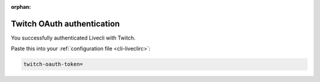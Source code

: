 .. _twitch_oauth:

:orphan:

Twitch OAuth authentication
===========================


.. raw:: html

    <!-- Some themes include jquery after our code... -->
    <script type="text/javascript" src="_static/jquery.js"></script>
    <script type="text/javascript">
        $(function() {
            var el = $(".highlight");
            var params = (window.location.hash.substr(1)).split("&");

            for (i = 0; i < params.length; i++) {
                var keyval = params[i].split("=");

                if (keyval[0] == "access_token")
                {
                    el.html('<pre>twitch-oauth-token<span class="o">=</span>' + keyval[1] + '</pre>');
                }
            }
        });
    </script>


You successfully authenticated Livecli with Twitch.

Paste this into your :ref:`configuration file <cli-liveclirc>`:

.. code-block:: bash

    twitch-oauth-token=
